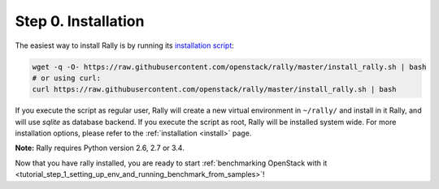 ..
      Copyright 2015 Mirantis Inc. All Rights Reserved.

      Licensed under the Apache License, Version 2.0 (the "License"); you may
      not use this file except in compliance with the License. You may obtain
      a copy of the License at

          http://www.apache.org/licenses/LICENSE-2.0

      Unless required by applicable law or agreed to in writing, software
      distributed under the License is distributed on an "AS IS" BASIS, WITHOUT
      WARRANTIES OR CONDITIONS OF ANY KIND, either express or implied. See the
      License for the specific language governing permissions and limitations
      under the License.

.. _tutorial_step_0_installation:

Step 0. Installation
====================

The easiest way to install Rally is by running its `installation script
<https://raw.githubusercontent.com/openstack/rally/master/install_rally.sh>`_:

.. code-block:: none

    wget -q -O- https://raw.githubusercontent.com/openstack/rally/master/install_rally.sh | bash
    # or using curl:
    curl https://raw.githubusercontent.com/openstack/rally/master/install_rally.sh | bash

If you execute the script as regular user, Rally will create a new
virtual environment in ``~/rally/`` and install in it Rally, and will
use `sqlite` as database backend. If you execute the script as root,
Rally will be installed system wide. For more installation options,
please refer to the :ref:`installation <install>` page.

**Note:** Rally requires Python version 2.6, 2.7 or 3.4.

Now that you have rally installed, you are ready to start :ref:`benchmarking OpenStack with it <tutorial_step_1_setting_up_env_and_running_benchmark_from_samples>`!

